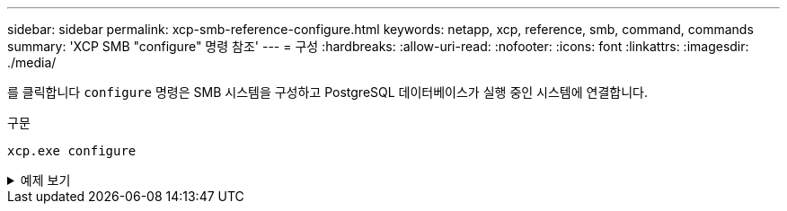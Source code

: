 ---
sidebar: sidebar 
permalink: xcp-smb-reference-configure.html 
keywords: netapp, xcp, reference, smb, command, commands 
summary: 'XCP SMB "configure" 명령 참조' 
---
= 구성
:hardbreaks:
:allow-uri-read: 
:nofooter: 
:icons: font
:linkattrs: 
:imagesdir: ./media/


[role="lead"]
를 클릭합니다 `configure` 명령은 SMB 시스템을 구성하고 PostgreSQL 데이터베이스가 실행 중인 시스템에 연결합니다.

.구문
[source, cli]
----
xcp.exe configure
----
.예제 보기
[%collapsible]
====
[listing]
----
C:\NetApp\XCP>xcp.exe configure

Please choose the menu you want to start:
1. Configure xcp.ini file
0. Quit
----
====